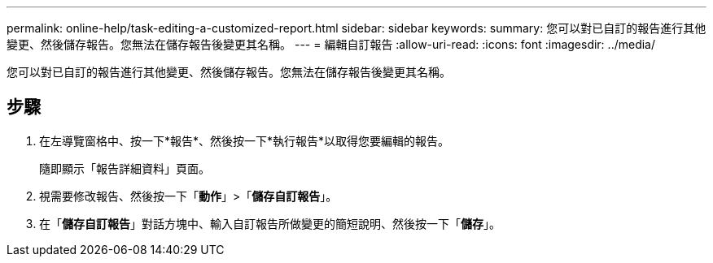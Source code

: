 ---
permalink: online-help/task-editing-a-customized-report.html 
sidebar: sidebar 
keywords:  
summary: 您可以對已自訂的報告進行其他變更、然後儲存報告。您無法在儲存報告後變更其名稱。 
---
= 編輯自訂報告
:allow-uri-read: 
:icons: font
:imagesdir: ../media/


[role="lead"]
您可以對已自訂的報告進行其他變更、然後儲存報告。您無法在儲存報告後變更其名稱。



== 步驟

. 在左導覽窗格中、按一下*報告*、然後按一下*執行報告*以取得您要編輯的報告。
+
隨即顯示「報告詳細資料」頁面。

. 視需要修改報告、然後按一下「*動作*」>「*儲存自訂報告*」。
. 在「*儲存自訂報告*」對話方塊中、輸入自訂報告所做變更的簡短說明、然後按一下「*儲存*」。

